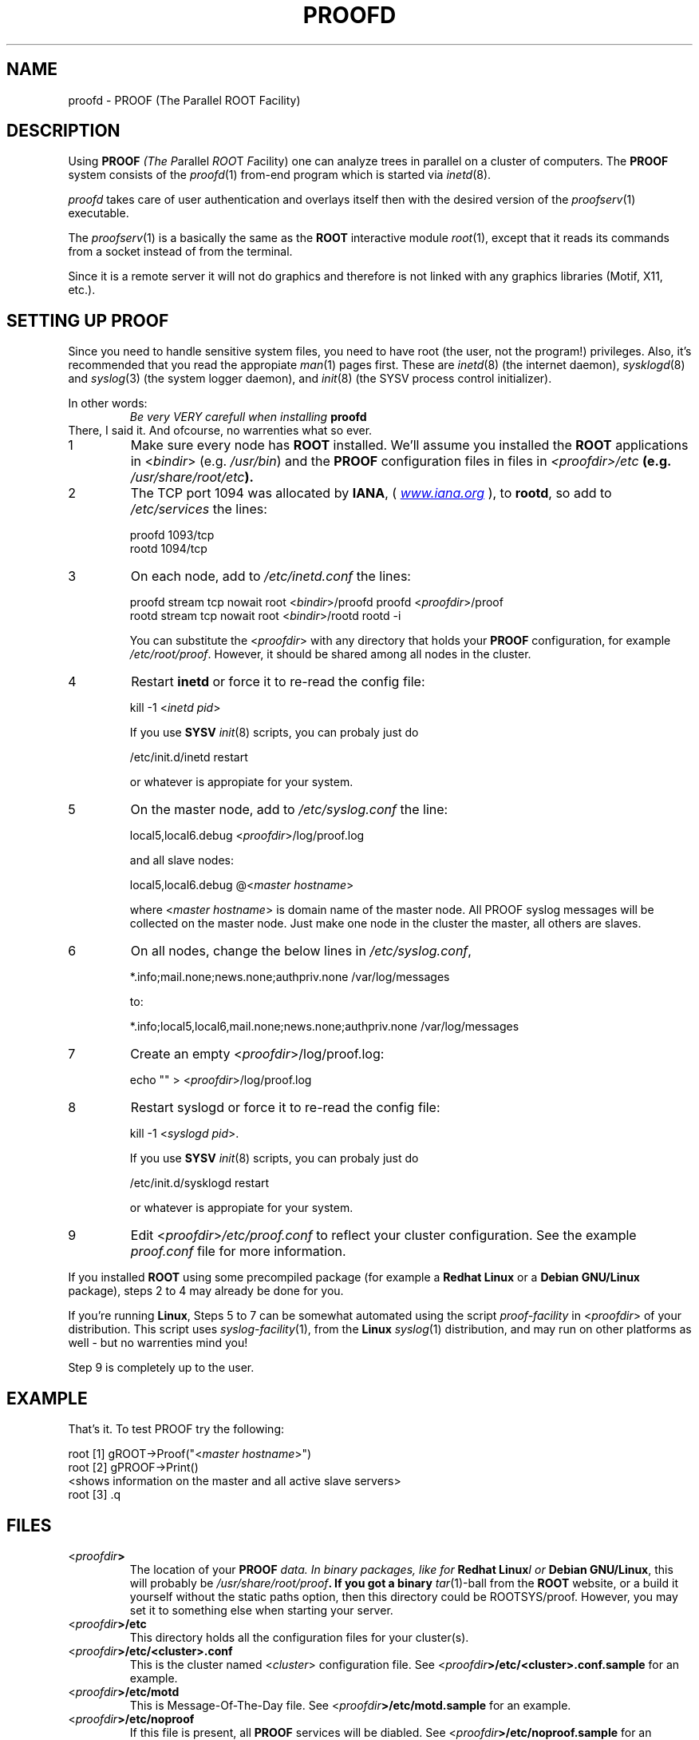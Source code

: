 .\"
.\" $Id: proofd.1,v 1.3 2005/09/07 10:23:23 rdm Exp $
.\"
.TH PROOFD 1 "Version 3" "ROOT"
.\" NAME should be all caps, SECTION should be 1-8, maybe w/ subsection
.\" other parms are allowed: see man(7), man(1)
.SH NAME
proofd \- PROOF (The Parallel ROOT Facility)

.SH "DESCRIPTION"
Using \fBPROOF\fI (The \fIP\fRarallel \fIROO\fRT \fIF\fRacility) one
can analyze trees in parallel on a cluster of computers. The
\fBPROOF\fR system consists of the \fIproofd\fR(1) from-end program
which is started via \fIinetd\fR(8).  
.PP
\fIproofd\fR takes care of user authentication and overlays itself
then with the desired version of the \fIproofserv\fR(1)
executable. 
.PP 
The \fIproofserv\fR(1) is a basically the same as the \fBROOT\fR
interactive module \fIroot\fR(1), except that it reads its commands
from a socket instead of from the terminal. 
.PP
Since it is a remote server it will not do graphics and therefore is
not linked with any graphics libraries (Motif, X11, etc.). 

.SH "SETTING UP PROOF"
Since you need to handle sensitive system files, you need to have root
(the user, not the program!) privileges. Also, it's recommended that
you read the appropiate \fIman\fR(1) pages first. These are
\fIinetd\fR(8) (the internet daemon), \fIsysklogd\fR(8) and
\fIsyslog\fR(3) (the system logger daemon),  and \fIinit\fR(8) (the
SYSV process control initializer).
.PP
In other words:
.RS
.I Be very VERY carefull when installing \fBproofd\fR
.RE
There, I said it. And ofcourse, no warrenties what so ever.
.TP
1
Make sure every node has \fBROOT\fR installed. We'll assume you
installed the \fBROOT\fR applications in <\fIbindir\fR>
(e.g. \fI/usr/bin\fR) and the \fBPROOF\fR configuration files in 
files in \fI<proofdir>/etc\fB (e.g. \fI/usr/share/root/etc\fB). 

.TP 
2
The TCP port 1094 was allocated by \fBIANA\fR, (
.UR Iwww.iana.org
\fIwww.iana.org\fR
.UE
),
to \fBrootd\fR, so add to \fI/etc/services\fR the lines:
.nf

  proofd  1093/tcp
  rootd   1094/tcp

.fi

.TP
3
On each node, add to \fI/etc/inetd.conf\fR the lines:
.nf

  proofd stream tcp nowait root <\fIbindir\fR>/proofd proofd <\fIproofdir\fR>/proof
  rootd stream tcp nowait root <\fIbindir\fR>/rootd rootd \-i

.fi
You can substitute the <\fIproofdir\fR> with any directory that holds
your \fBPROOF\fR configuration, for example
\fI/etc/root/proof\fR. However, it should be shared among all nodes in
the cluster.

.TP
4
Restart \fBinetd\fR or force it to re-read the config file:
.nf  

  kill \-1 <\fIinetd pid\fR>

.fi
If you use \fBSYSV\fR \fIinit\fR(8) scripts, you can probaly just do
.nf

  /etc/init.d/inetd restart

.fi
or whatever is appropiate for your system.

.TP
5
On the master node, add to \fI/etc/syslog.conf\fR  the line:
.nf

    local5,local6.debug     <\fIproofdir\fR>/log/proof.log

.fi
and all slave nodes:
.nf

    local5,local6.debug     @<\fImaster hostname\fR>

.fi
where <\fImaster hostname\fR> is domain name of the master node.
All PROOF syslog messages will be collected on the master node.
Just make one node in the cluster the master, all others are slaves.

.TP 
6
On all nodes, change the below lines in \fI/etc/syslog.conf\fR,
.nf

    *.info;mail.none;news.none;authpriv.none  /var/log/messages

.fi
to:
.nf

    *.info;local5,local6,mail.none;news.none;authpriv.none  /var/log/messages

.fi

.TP
7
Create an empty <\fIproofdir\fR>/log/proof.log:
.nf 

    echo "" > <\fIproofdir\fR>/log/proof.log

.fi

.TP
8
Restart syslogd or force it to re-read the config file:
.nf
 
  kill \-1 <\fIsyslogd pid\fR>.

.fi
If you use \fBSYSV\fR \fIinit\fR(8) scripts, you can probaly just do
.nf

  /etc/init.d/sysklogd restart

.fi
or whatever is appropiate for your system.

.TP
9
Edit <\fIproofdir\fR>\fI/etc/proof.conf\fR to reflect your cluster
configuration. See the example \fIproof.conf\fR file for more
information.  
.PP
If you installed \fBROOT\fR using some precompiled package (for
example a \fBRedhat Linux\fR or a \fBDebian GNU/Linux\fR package),
steps 2 to 4 may already be done for you. 
.PP 
If you're running \fBLinux\fR, Steps 5 to 7 can be somewhat automated
using the script \fIproof-facility\fR in <\fIproofdir\fR> of your
distribution. This script uses \fIsyslog-facility\fR(1), from the
\fBLinux\fR \fIsyslog\fR(1) distribution, and may run on other
platforms as well \- but no warrenties mind you!
.PP
Step 9 is completely up to the user.  
.SH "EXAMPLE"
That's it. To test PROOF try the following:
.nf

   root [1] gROOT->Proof("<\fImaster hostname\fR>")
   root [2] gPROOF->Print()
   <shows information on the master and all active slave servers>
   root [3] .q

.fi
.SH "FILES"
.TP
<\fIproofdir\fB>
The location of your \fBPROOF\fI data. In binary packages, like for
\fBRedhat Linux\fII or \fBDebian GNU/Linux\fR, this will probably be
\fI/usr/share/root/proof\fB. If you got a binary \fItar\fR(1)-ball
from the \fBROOT\fR website, or a build it yourself without the static
paths option, then this directory could be ROOTSYS/proof. However, you
may set it to something else when starting your server. 
.TP
<\fIproofdir\fB>/etc\fR
This directory holds all the configuration files for your cluster(s).
.TP
<\fIproofdir\fB>/etc/<cluster>.conf\fR
This is the cluster named <\fIcluster\fR> configuration file. See 
<\fIproofdir\fB>/etc/<cluster>.conf.sample\fR for an example.
.TP 
<\fIproofdir\fB>/etc/motd\fR
This is Message-Of-The-Day file. See
<\fIproofdir\fB>/etc/motd.sample\fR for an example. 
.TP
<\fIproofdir\fB>/etc/noproof\fR
If this file is present, all \fBPROOF\fR services will be diabled. See
<\fIproofdir\fB>/etc/noproof.sample\fR for an example. 
.TP
<\fIproofdir\fB>/etc/proof.conf\fR
This is the  \fBPROOF\fR configuration file. See 
<\fIproofdir\fB>/etc/proof.conf.sample\fR for an example. 
.TP
\fB~/.rootnetrc.conf\fR
Configuration file for network access. Here you specify login names
and pass word, so it \fBMUST\fI be read/write-able only by the user. 
See <\fIproofdir\fB>/etc/rootnetrc.conf.sample\fR for an example. 
.TP
<\fIproofdir\fB>/log\fR
This directory holds the log files from the master and slaves. 
<\fIproofdir\fB>/log/proof.log\fR
\fISyslog\fR(1) log file for \fBPROOF\fR.
.SH "SEE ALSO"
.IR proofserv (1) 
,
.IR root (1) 
,
.IR rootd (1)
.PP 
More information can be found at the \fBROOT\fR website:
.UR http://root.cern.ch
\fIhttp://root.cern.ch\fB
.UE
.SH "ORIGINAL AUTHORS"
The ROOT team (see web page above):
.RS
\fBRene Brun\fR and \fBFons Rademakers\fR 
.RE
.SH "COPYRIGHT"
This library is free software; you can redistribute it and/or modify
it under the terms of the GNU Lesser General Public License as
published by the Free Software Foundation; either version 2.1 of the
License, or (at your option) any later version.
.P
This library is distributed in the hope that it will be useful, but
WITHOUT ANY WARRANTY; without even the implied warranty of
MERCHANTABILITY or FITNESS FOR A PARTICULAR PURPOSE.  See the GNU
Lesser General Public License for more details.
.P
You should have received a copy of the GNU Lesser General Public
License along with this library; if not, write to the Free Software
Foundation, Inc., 51 Franklin St, Fifth Floor, Boston, MA  02110-1301  USA
.SH AUTHOR 
This manual page was written by Christian Holm Christensen
<cholm@nbi.dk>, for the Debian GNU/Linux system (but may be used by
others). 
.\"
.\" $Log: proofd.1,v $
.\" Revision 1.3  2005/09/07 10:23:23  rdm
.\" From Christian Holm:
.\" fixes for Debian packages (due to the license change ROOT can be moved
.\" out of the non-free tree). Also updates in the man pages reflecting the
.\" new license.
.\"
.\" Revision 1.2  2005/03/21 21:42:21  rdm
.\" From Christian Holm Christensen:
.\"       * New Debian and RedHat rpm packaging scripts.
.\"       * Added a description to `build/package/debian/README.Debian' on
.\"         how to add a new package.   It's not that complicated so it
.\"         should be a simple thing to add a new package, even for some
.\"         with little or no experience with RPMs or DEBs.
.\"       * When searching for the Oracle client libraries, I added the
.\"         directories `/usr/lib/oracle/*/client/lib' and
.\"         `/usr/include/oracle/*/client' - as these are the paths that the
.\"         RPMs install into.
.\"       * I added the packages `root-plugin-krb5' and
.\"         `root-plugin-oracle'.
.\"       * The library `libXMLIO' is in `libroot'.
.\"       * The package `root-plugin-xml' contains the XML parser.
.\"       * I fixed an cosmetic error in `build/misc/root.m4'.  The
.\"         definition of `ROOT_PATH' should be quoted, otherwise aclocal
.\"         will complain.
.\"       * In the top-level `Makefile' I pass an additional argument to
.\"         `makecintdlls' - namely `$(ROOTCINTTMP)'.  In `makecintdlls' I
.\"         use that argument to make the various dictionaries for
.\"         `lib...Dict.so'.   Originally, the script used plain `rootcint'.
.\"         However, as `rootcint' may not be in the path yet, or the one in
.\"         the path may be old, this failed.  Hence, I use what we know is
.\"         there - namely the newly build `rootcint_tmp'.  BTW, what are
.\"         these shared libraries, and where do they belong?  I guess they
.\"         are specific to ROOT, and not used by plain `CINT'.  For now, I
.\"         put them in `libroot'.
.\"       *  Made the two `virtual' packages `root-db-client' - provided the
.\"         DB plugins, and `root-fitter' provided by `root-plugin-minuit'
.\"         and `root-plugin-fumili'.  Note, the virtual package
.\"         `root-file-server' provided by `root-rootd' and `root-xrootd'
.\"         already existed in the previous patch.
.\"       * Note, I added the directory `build/package/debian/po' which is
.\"         for translations of DebConf templates.  DebConf is Debians very
.\"         advanced package configuration interface.   It presents the user
.\"         with a set of questions in some sort of `GUI' based on how much
.\"         the user would like to change.  These `dialogs' can be
.\"         translated quite easily.  As an example, I translated the
.\"         questions used by the `ttf-root-installer' package into Danish.
.\"         I'm sure someone can translate them into German, French,
.\"         Italien, Spanish, and so on.
.\"
.\" Revision 1.1  2001/08/15 13:30:48  rdm
.\" move man files to new subdir man1. This makes it possible to add
.\" $ROOTSYS/man to MANPATH and have "man root" work.
.\"
.\" Revision 1.1  2000/12/08 17:41:00  rdm
.\" man pages of all ROOT executables provided by Christian Holm.
.\"
.\"
